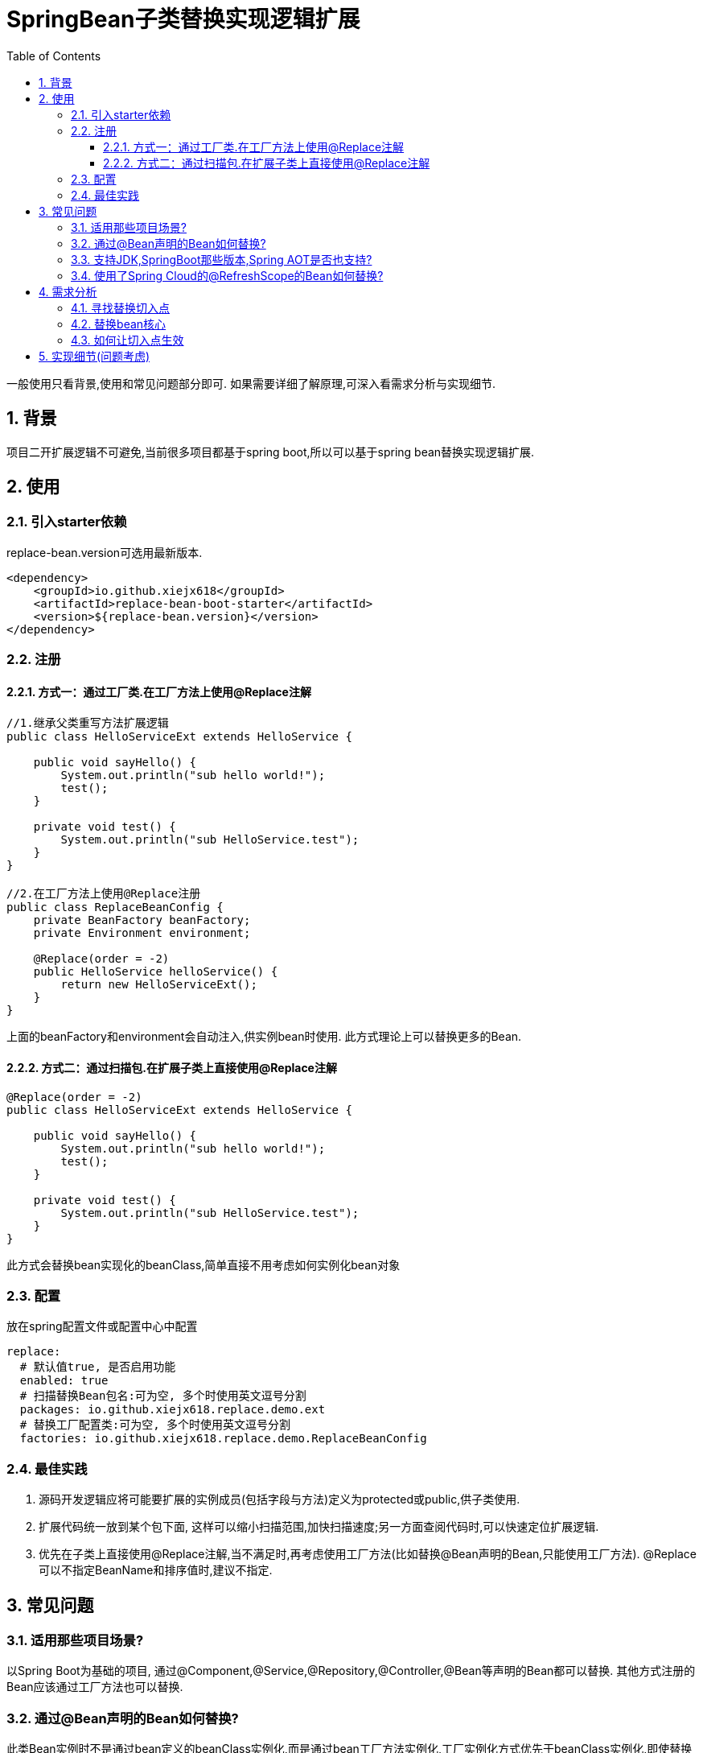 = SpringBean子类替换实现逻辑扩展
:lang: zh_CN
:toc:
:toclevels: 5
:sectnums:
:sectnumlevels: 5

一般使用只看背景,使用和常见问题部分即可. 如果需要详细了解原理,可深入看需求分析与实现细节.

== 背景
项目二开扩展逻辑不可避免,当前很多项目都基于spring boot,所以可以基于spring bean替换实现逻辑扩展.

== 使用
=== 引入starter依赖
replace-bean.version可选用最新版本.
[source,xml]
----
<dependency>
    <groupId>io.github.xiejx618</groupId>
    <artifactId>replace-bean-boot-starter</artifactId>
    <version>${replace-bean.version}</version>
</dependency>
----

=== 注册
==== 方式一：通过工厂类.在工厂方法上使用@Replace注解
[source,java]
----
//1.继承父类重写方法扩展逻辑
public class HelloServiceExt extends HelloService {

    public void sayHello() {
        System.out.println("sub hello world!");
        test();
    }

    private void test() {
        System.out.println("sub HelloService.test");
    }
}

//2.在工厂方法上使用@Replace注册
public class ReplaceBeanConfig {
    private BeanFactory beanFactory;
    private Environment environment;

    @Replace(order = -2)
    public HelloService helloService() {
        return new HelloServiceExt();
    }
}
----
上面的beanFactory和environment会自动注入,供实例bean时使用. 此方式理论上可以替换更多的Bean.

==== 方式二：通过扫描包.在扩展子类上直接使用@Replace注解
[source,java]
----
@Replace(order = -2)
public class HelloServiceExt extends HelloService {

    public void sayHello() {
        System.out.println("sub hello world!");
        test();
    }

    private void test() {
        System.out.println("sub HelloService.test");
    }
}
----
此方式会替换bean实现化的beanClass,简单直接不用考虑如何实例化bean对象

=== 配置
放在spring配置文件或配置中心中配置
[source,yaml]
----
replace:
  # 默认值true, 是否启用功能
  enabled: true
  # 扫描替换Bean包名:可为空, 多个时使用英文逗号分割
  packages: io.github.xiejx618.replace.demo.ext
  # 替换工厂配置类:可为空, 多个时使用英文逗号分割
  factories: io.github.xiejx618.replace.demo.ReplaceBeanConfig
----


=== 最佳实践
. 源码开发逻辑应将可能要扩展的实例成员(包括字段与方法)定义为protected或public,供子类使用.
. 扩展代码统一放到某个包下面, 这样可以缩小扫描范围,加快扫描速度;另一方面查阅代码时,可以快速定位扩展逻辑.
. 优先在子类上直接使用@Replace注解,当不满足时,再考虑使用工厂方法(比如替换@Bean声明的Bean,只能使用工厂方法). @Replace可以不指定BeanName和排序值时,建议不指定.

== 常见问题
=== 适用那些项目场景?
以Spring Boot为基础的项目, 通过@Component,@Service,@Repository,@Controller,@Bean等声明的Bean都可以替换. 其他方式注册的Bean应该通过工厂方法也可以替换.

=== 通过@Bean声明的Bean如何替换?
此类Bean实例时不是通过bean定义的beanClass实例化,而是通过bean工厂方法实例化,工厂实例化方式优先于beanClass实例化,即使替换了beanClass也无法替换bean逻辑. 所以此类Bean可以通过工厂方法实现替换,即是上面的方式一.

=== 支持JDK,SpringBoot那些版本,Spring AOT是否也支持?
JDK1.8和JDK17已验证可行; SpringBoot2.5.15,SpringBoot2.7.17,SpringBoot3.1.5已验证可行; Spring AOT也验证可行; 没验证的版本理论上也可行.

=== 使用了Spring Cloud的@RefreshScope的Bean如何替换?
这类bean会使用原beanName注册一个代理bean,同时也会注册一个"scopedTarget.+原beanName"的目标bean.在调用代理bean的时候,最终会调用目标bean,所以替换目标bean就可以. 注册到此组件的beanName还是应使用原beanName,组件会去掉"scopedTarget."获取替换信息.

== 需求分析
需求分析和实现细节为选看内容,有几点需要考虑:a.从spring容器(无论是按名称还是按类型)获取当前Bean必须为替换后的Bean; b.如果某个Bean依赖之前的Bean,那之前的Bean也必须为替换后的Bean; c.无论单例或多例Bean,都应为替换后的Bean; d.一个Bean可以被多次替换;

=== 寻找替换切入点
针对某个bean的生命周期主要如下:

image::doc/image/replace.svg[]
应用上下文主要过程如下：
----
// 1.刷新上下文环境
prepareRefresh();
// 2.初始化 beanFactory，对配置文件进行解读
ConfigurableListableBeanFactory beanFactory = obtainFreshBeanFactory();
// 3.对 beanFactory 进行功能扩展
prepareBeanFactory(beanFactory);
// 4.专门留给子类作扩展用，这是一个空的方法
postProcessBeanFactory(beanFactory);
// 5.注册并执行 BeanFactoryPostProcessor 后置处理器
invokeBeanFactoryPostProcessors(beanFactory);
// 6.注册 BeanPostProcessor 后置处理器，在 getBean() 创建 bean 时调用
registerBeanPostProcessors(beanFactory);
// 7.初始化 Message 源，即不同语言消息体，国际化处理
initMessageSource();
// 8.注册多播器，事件监听器的管理者
initApplicationEventMulticaster();
// 9.专门留给子类初始化其它 bean 用，这是一个空的方法
onRefresh();
// 10.注册监听器
registerListeners();
// 11.初始化剩余的 bean (部分在 invokeBeanFactoryPostProcessors 已经初始化)
finishBeanFactoryInitialization(beanFactory);
// 12.完成刷新，通知生命周期处理器 LifecycleProcessor 刷新过程，同时发布 ContextRefreshedEvent 通知别人
finishRefresh();
----
. 单例Bean实例初始化一次,多次获取都为同一个对象; 多例Bean,多次获取会多次实例初始化;
. Bean的生命周期并不是对齐上面过程, 因此并不能简单只看上下文运行过程.
. Bean的注册可能在上面过程的beanFactory准备好后的任意某个点，bean的初始化(getBean)也有可能出现在上面过程的某个点.
. 焦点在于Bean的生命周期实例化之前阶段(上面的阶段6),上面的阶段1-3不在getBean内.
. 所以,范围缩小在阶段4-6找切入点(回调或勾子). 针对已有的切入点,最终找出InstantiationAwareBeanPostProcessor的postProcessBeforeInstantiation阶段修改逻辑比较适合.

只有向spring容器注册了InstantiationAwareBeanPostProcessor,getBean时才会让注入的逻辑生效且越早越好.

=== 替换bean核心
方式一:通过instanceSupplier自定义直接的实例给spring.这种方式更强大.spring是优先通过这种方式获取bean实例.

方式二:通过修改Bean的注册定义的BeanClass,后续就直接使用替换后BeanClass通过反射的方式实例化.这种方式很多时候是比较简单,但是如果原来的Bean是工厂方式的话,就无法直接替换了.

=== 如何让切入点生效
结合spring boot实现插件比较合适, 所以回到spring boot的启动过程org.springframework.boot.SpringApplication.run(java.lang.String...)
----
//....
// 1.封装启动参数,准备环境,打印banner
ApplicationArguments applicationArguments = new DefaultApplicationArguments(args);
ConfigurableEnvironment environment = prepareEnvironment(listeners, bootstrapContext, applicationArguments);
configureIgnoreBeanInfo(environment);
Banner printedBanner = printBanner(environment);
// 2.创建上下文
context = createApplicationContext();
context.setApplicationStartup(this.applicationStartup);
// 3.准备上下文,刷新上下文
prepareContext(bootstrapContext, context, environment, listeners, applicationArguments, printedBanner);
refreshContext(context);
// 4.刷新后回调
afterRefresh(context, applicationArguments);
Duration timeTakenToStartup = Duration.ofNanos(System.nanoTime() - startTime);
if (this.logStartupInfo) {
    new StartupInfoLogger(this.mainApplicationClass).logStarted(getApplicationLog(), timeTakenToStartup);
}
listeners.started(context, timeTakenToStartup);
callRunners(context, applicationArguments);
//...
----
InstantiationAwareBeanPostProcessor依赖于Spring容器(BeanFactory),不能早于它的创建,所以重点关注在于上面的第3点,如果prepareContext()能满足,就不用理会refreshContext().
----
//...
postProcessApplicationContext(context);
applyInitializers(context);
listeners.contextPrepared(context);
bootstrapContext.close(context);
//....
----
从中可以看出initializers和listeners是关键,这里提供了回调钩子. 通过SPI机制扩展, 这里选用了org.springframework.context.ApplicationContextInitializer实现配置和spring容器的获取,最后将InstantiationAwareBeanPostProcessor注册到spring容器.

== 实现细节(问题考虑)
.  下面就是修改BeanDefinition的逻辑
+
----
public Object postProcessBeforeInstantiation(Class<?> beanClass, String beanName) throws BeansException {
    ReplaceInfo replaceInfo = replaceMap.get(beanName);
    if (replaceInfo != null) {
        BeanDefinition beanDefinition = beanFactory.getMergedBeanDefinition(beanName);
        Method method = replaceInfo.getMethod();
        Object factory = replaceInfo.getFactory();
        String clazz = replaceInfo.getClazz();
        if (method != null && factory != null) {
            //通过工厂方法直接生成实例
            if (beanDefinition instanceof AbstractBeanDefinition) {
                Supplier<?> instanceSupplier = () -> ReflectionUtils.invokeMethod(method, factory);
                ((AbstractBeanDefinition) beanDefinition).setInstanceSupplier(instanceSupplier);
            } else {
                throw new IllegalStateException("不支持的BeanDefinition类型:" + beanDefinition.getClass());
            }
        } else if (StringUtils.hasText(clazz)) {
            //通过beanClass反射生成实例
            beanDefinition.setBeanClassName(clazz);
            if (beanDefinition instanceof AbstractBeanDefinition) {
                //为了兼容spring aot,强制不使用InstanceSupplier
                ((AbstractBeanDefinition) beanDefinition).setInstanceSupplier(null);
            }
        } else {
            throw new IllegalStateException("method和clazz为空,替换失败");
        }
    }
    return InstantiationAwareBeanPostProcessor.super.postProcessBeforeInstantiation(beanClass, beanName);
}
----

. bean实例化用的是MergedBeanDefinition,所以使用beanFactory.getMergedBeanDefinition,而不是beanFactory.getBeanDefinition

. 如果一个bean被多个子类继承,或多层次继承. 每次注册时,会比较排序,只有当前排序值比现值还小,才会替换注册,最终以优先级小的bean替换为准.